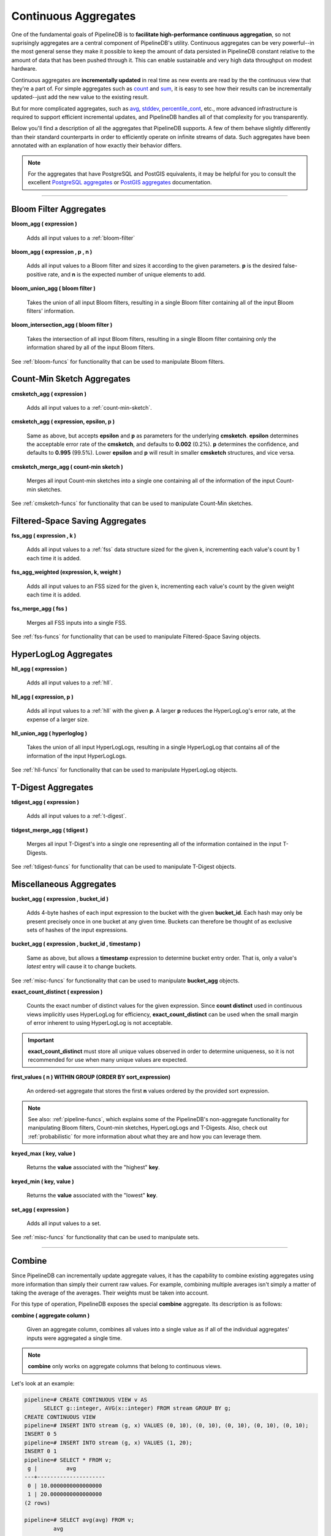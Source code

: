 .. _aggregates:

Continuous Aggregates
======================

One of the fundamental goals of PipelineDB is to **facilitate high-performance continuous aggregation**, so not suprisingly aggregates are a central component of PipelineDB's utility. Continuous aggregates can be very powerful--in the most general sense they make it possible to keep the amount of data persisted in PipelineDB constant relative to the amount of data that has been pushed through it. This can enable sustainable and very high data throughput on modest hardware.

Continuous aggregates are **incrementally updated** in real time as new events are read by the the continuous view that they're a part of. For simple aggregates such as count_ and sum_, it is easy to see how their results can be incrementally updated--just add the new value to the existing result.

But for more complicated aggregates, such as avg_, stddev_, percentile_cont_, etc., more advanced infrastructure is required to support efficient incremental updates, and PipelineDB handles all of that complexity for you transparently.

Below you'll find a description of all the aggregates that PipelineDB supports. A few of them behave slightly differently than their standard counterparts in order to efficiently operate on infinite streams of data. Such aggregates have been annotated with an explanation of how exactly their behavior differs.

.. note:: For the aggregates that have PostgreSQL and PostGIS equivalents, it may be helpful for you to consult the excellent `PostgreSQL aggregates`_ or `PostGIS aggregates`_ documentation.

.. _`PostgreSQL aggregates`: http://www.postgresql.org/docs/current/static/functions-aggregate.html
.. _`PostGIS aggregates`: http://postgis.net/docs/manual-1.4/ch08.html#PostGIS_Aggregate_Functions

----------------------------

.. _pipeline-aggs:
.. _bloom-aggs:

Bloom Filter Aggregates
-----------------------------

**bloom_agg ( expression )**

	Adds all input values to a :ref:`bloom-filter`

**bloom_agg ( expression , p , n )**

	Adds all input values to a Bloom filter and sizes it according to the given parameters. **p** is the desired false-positive rate, and **n** is the expected number of unique elements to add.

**bloom_union_agg ( bloom filter )**

	Takes the union of all input Bloom filters, resulting in a single Bloom filter containing all of the input Bloom filters' information.

**bloom_intersection_agg ( bloom filter )**

	Takes the intersection of all input Bloom filters, resulting in a single Bloom filter containing only the information shared by all of the input Bloom filters.

See :ref:`bloom-funcs` for functionality that can be used to manipulate Bloom filters.

.. _cmsketch-aggs:

Count-Min Sketch Aggregates
-----------------------------

**cmsketch_agg ( expression )**

	Adds all input values to a :ref:`count-min-sketch`.

**cmsketch_agg ( expression, epsilon, p )**

	Same as above, but accepts **epsilon** and **p** as parameters for the underlying **cmsketch**. **epsilon** determines the acceptable error rate of the **cmsketch**, and defaults to **0.002** (0.2%). **p** determines the confidence, and defaults to **0.995** (99.5%). Lower **epsilon** and **p** will result in smaller **cmsketch** structures, and vice versa.

**cmsketch_merge_agg ( count-min sketch )**

	Merges all input Count-min sketches into a single one containing all of the information of the input Count-min sketches.

See :ref:`cmsketch-funcs` for functionality that can be used to manipulate Count-Min sketches.

.. _fss-aggs:

Filtered-Space Saving Aggregates
--------------------------------------

**fss_agg ( expression , k )**

	Adds all input values to a :ref:`fss` data structure sized for the given k, incrementing each value's count by 1 each time it is added.

**fss_agg_weighted (expression, k, weight )**

	Adds all input values to an FSS sized for the given k, incrementing each value's count by the given weight each time it is added.

**fss_merge_agg ( fss )**

	Merges all FSS inputs into a single FSS.

See :ref:`fss-funcs` for functionality that can be used to manipulate Filtered-Space Saving objects.

.. _hll-aggs:

HyperLogLog Aggregates
-----------------------------

**hll_agg ( expression )**

	Adds all input values to a :ref:`hll`.

**hll_agg ( expression, p )**

	Adds all input values to a :ref:`hll` with the given **p**. A larger **p** reduces the HyperLogLog's error rate, at the expense of a larger size.

**hll_union_agg ( hyperloglog )**

	Takes the union of all input HyperLogLogs, resulting in a single HyperLogLog that contains all of the information of the input HyperLogLogs.

See :ref:`hll-funcs` for functionality that can be used to manipulate HyperLogLog objects.

.. _tdigest-aggs:

T-Digest Aggregates
-------------------------------

**tdigest_agg ( expression )**

	Adds all input values to a :ref:`t-digest`.

**tidgest_merge_agg ( tdigest )**

  Merges all input T-Digest's into a single one representing all of the information contained in the input T-Digests.

See :ref:`tdigest-funcs` for functionality that can be used to manipulate T-Digest objects.

.. _misc-aggs:

Miscellaneous Aggregates
----------------------------

**bucket_agg ( expression , bucket_id )**

  Adds 4-byte hashes of each input expression to the bucket with the given **bucket_id**. Each hash may only be present precisely once in one bucket at any given time. Buckets can therefore be thought of as exclusive sets of hashes of the input expressions.

**bucket_agg ( expression , bucket_id , timestamp )**

  Same as above, but allows a **timestamp** expression to determine bucket entry order. That is, only a value's *latest* entry will cause it to change buckets.

See :ref:`misc-funcs` for functionality that can be used to manipulate **bucket_agg** objects.

**exact_count_distinct ( expression )**

  Counts the exact number of distinct values for the given expression. Since **count distinct** used in continuous views implicitly uses HyperLogLog for efficiency, **exact_count_distinct** can be used when the small margin of error inherent to using HyperLogLog is not acceptable.

.. important:: **exact_count_distinct** must store all unique values observed in order to determine uniqueness, so it is not recommended for use when many unique values are expected.

**first_values ( n ) WITHIN GROUP (ORDER BY sort_expression)**

  An ordered-set aggregate that stores the first **n** values ordered by the provided sort expression.

.. note:: See also: :ref:`pipeline-funcs`, which explains some of the PipelineDB's non-aggregate functionality for manipulating Bloom filters, Count-min sketches, HyperLogLogs and T-Digests. Also, check out :ref:`probabilistic` for more information about what they are and how you can leverage them.

**keyed_max ( key, value )**

	Returns the **value** associated with the "highest" **key**.

**keyed_min ( key, value )**

	Returns the **value** associated with the "lowest" **key**.

.. _set-agg:

**set_agg ( expression )**

  Adds all input values to a set.

See :ref:`misc-funcs` for functionality that can be used to manipulate sets.

------------------------------------

.. _combine:

Combine
------------

Since PipelineDB can incrementally update aggregate values, it has the capability to combine existing aggregates using more information than simply their current raw values. For example, combining multiple averages isn't simply a matter of taking the average of the averages. Their weights must be taken into account.

For this type of operation, PipelineDB exposes the special **combine** aggregate. Its description is as follows:

**combine ( aggregate column )**

	Given an aggregate column, combines all values into a single value as if all of the individual aggregates' inputs were aggregated a single time.

.. note:: **combine** only works on aggregate columns that belong to continuous views.

Let's look at an example:

.. code-block:: pipeline

  pipeline=# CREATE CONTINUOUS VIEW v AS
	SELECT g::integer, AVG(x::integer) FROM stream GROUP BY g;
  CREATE CONTINUOUS VIEW
  pipeline=# INSERT INTO stream (g, x) VALUES (0, 10), (0, 10), (0, 10), (0, 10), (0, 10);
  INSERT 0 5
  pipeline=# INSERT INTO stream (g, x) VALUES (1, 20);
  INSERT 0 1
  pipeline=# SELECT * FROM v;
   g |         avg
  ---+---------------------
   0 | 10.0000000000000000
   1 | 20.0000000000000000
  (2 rows)

  pipeline=# SELECT avg(avg) FROM v;
           avg
  ---------------------
   15.0000000000000000
  (1 row)

  pipeline=# -- But that didn't take into account that the value of 10 weighs much more,
  pipeline=# -- because it was inserted 5 times, whereas 20 was only inserted once.
  pipeline=# -- combine() will take this weight into account
  pipeline=#
  pipeline=# SELECT combine(avg) FROM v;
         combine
  ---------------------
   11.6666666666666667
  (1 row)

  pipeline=# -- There we go! This is the same average we would have gotten if we ran
  pipeline=# -- a single average on all 6 of the above inserted values, yet we only
  pipeline=# -- needed two rows to do it.


------------------------------

CREATE AGGREGATE
-------------------

In addition to PipelineDB's built-in aggregates, user-defined aggregates also work with continuous views. User-defined combinable aggregates can be created with PostgreSQL's `CREATE AGGREGATE`_ command. To make an aggregate combinable, a **combinefunc** must be given. **combineinfunc** and **transoutfunc** are optional:

.. code-block:: pipeline

	CREATE AGGREGATE name ( [ argmode ] [ argname ] arg_data_type [ , ... ] ) (
		...
		COMBINEFUNC = combinefunc,
		[ , COMBINEINFUNC = combineinfunc ]
		[ , TRANSOUTFUNC = transoutfunc ]
	)

.. _CREATE AGGREGATE: http://www.postgresql.org/docs/current/static/sql-createaggregate.html


**combinefunc ( stype, stype )**

	A function that takes two transition states and returns a single transition state. For example, here's an example of a combine function for an integer :code:`avg` implementation:

.. code-block:: pipeline

	CREATE FUNCTION avg_combine(state integer[], incoming integer[]) RETURNS integer[] AS $$
	BEGIN
		RETURN ARRAY[state[1] + incoming[1], state[2] + incoming[2]];
	END;
	$$
	LANGUAGE plpgsql

The transition state is represented as a 2-element array containing the number of elements and their sum, which can be used to compute a final.

**combineinfunc ( any )**

	A function that deserializes the aggregate's transition state from an external to internal representation. **Deserialization is only necessary when the transition state type is not a native type.**

**transoutfunc ( stype )**

	A function that serializes the aggregate's transition state from an internal to external representation that can be stored in a table cell. **Serialization is only necessary when the transition state type is not a native type.**

------------------------------

General Aggregates
----------------------

**array_agg ( expression )**

	Input values, including nulls, concatenated into an array

.. _avg:

**avg ( expression )**

	The average of all input values

**bit_and ( expression )**

	The bitwise AND of all non-null input values, or null if none

**bit_or ( expression )**

	The bitwise OR of all non-null input values, or null if none

**bool_and ( expression )**

	True if all input values are true, otherwise false

**bool_or ( expression )**

	True if at least one input value is true, otherwise false

.. _count:

**count ( * )**

	Number of input rows

**count ( DISTINCT expression)**

	Number of rows for which **expression** is distinct.

	.. note:: Counting the distinct number of expressions on an infinite stream would require infinite memory, so continuous views use :ref:`hll` to accomplish distinct counting in constant space and time, at the expense of a small margin of error. Empirically, PipelineDB's implementation of :ref:`hll` has an error rate of ~0.81%. For example, **count distinct** might show :code:`1008` when the actual number of unique expressions was :code:`1000`.

**count ( expression )**

	Number of rows for which **expression** is non-null.

**every ( expression )**

	Equivalent to **bool_and**

**json_agg ( expression )**

	Aggregates values as a JSON array

**json_object_agg ( key, value )**

	Aggregates **key**-**value** pairs as a JSON object

**jsonb_agg ( expression )**

	Aggregates values as a JSONB array

**jsonb_object_agg ( key, value )**

	Aggregates **key**-**value** pairs as a JSONB object

**max ( expression )**

	Maximum value of expression across all input values

**min ( expression )**

	Minimum value of expression across all input values

**string_agg ( expression, delimiter )**

	Input values concatenated into a string, separated by **delimiter**

.. _sum:

**sum ( expression )**

	Sum of **expression** across all input values

----------------------------

Statistical Aggregates
-------------------------

**corr ( y, x )**

	Correlation coefficient

**covar_pop ( y, x )**

	Population covariance

**covar_samp ( y, x )**

	Sample covariance

**regr_avgx ( y, x )**

	Average of the independent variable :code:`(sum(x)/N)`

**regr_avgy ( y, x )**

	Average of the independent variable :code:`(sum(y)/N)`

**regr_count ( y, x )**

	Number of input rows in which both expressions are non-null

**regr_intercept ( y, x )**

	y-intercept of the least-squares-fit linear equation determined by the (x, y) pairs

**regr_r2 ( y, x )**

	Square of the correlation coefficient

**regr_slope ( y, x )**

	Slope of the least-squares-fit linear equation determined by the (x, y) pairs

**regr_sxx ( y, x )**

	:code:`sum(X^2) - sum(X)^2/N` -- sum of squares of the independent variable

**regr_sxy ( y, x )**

	:code:`sum(X*Y) - sum(X) * sum(Y)/N` -- sum of products of independent times dependent variable

**regr_syy ( y, x )**

	:code:`sum(Y^2) - sum(Y)^2/N` -- sum of squares of the independent variable

.. _stddev:

**stddev ( expression )**

	Sample standard deviation of the input values

**stddev_pop ( expression )**

	Population standard deviation of the input values

**variance ( expression )**

	Sample variance of the input values (square of the sample standard deviation)

**var_pop ( expression )**

	Population variance of the input values (square of the population standard deviation)

----------------------------

Ordered-set Aggregates
------------------------

**ordered-set** aggregates apply ordering to their input in order to obtain their results, so they use the :code:`WITHIN GROUP` clause. Its syntax is as follows:

.. code-block:: pipeline

	aggregate_name ( [ expression [ , ... ] ] ) WITHIN GROUP ( order_by_clause )

Let's look at a couple examples.

Compute the 99th percentile of **value**:

.. code-block:: pipeline

	SELECT percentile_cont(0.99) WITHIN GROUP (ORDER BY value) FROM some_table;

Or with a continuous view:

.. code-block:: pipeline

	CREATE CONTINUOUS VIEW percentile AS
	SELECT percentile_cont(0.99) WITHIN GROUP (ORDER BY value::float8)
	FROM some_stream;

.. _percentile_cont:

**percentile_cont ( fraction )**

	Continuous percentile: returns a value corresponding to the specified fraction in the ordering, interpolating between adjacent input items if needed

**percentile_cont ( array of fractions )**

	Multiple continuous percentile: returns an array of results matching the shape of the fractions parameter, with each non-null element replaced by the value corresponding to that percentile

	.. note:: Computing percentiles on infinite streams would require infinite memory, so both forms of **percentile_cont**, when used by continuous views, use :ref:`t-digest` as a way to estimate percentiles with a very high degree of accuracy. In general, percentiles in continuous views are more accurate the closer they are to the upper or lower bounds of :code:`[0, 1)`.

----------------------------

Hypothetical-set Aggregates
-------------------------------

**hypothetical-set** aggregates take an expression and compute something about it within the context of a set of input rows. For example, **rank(2)** computes the :code:`rank` of :code:`2` within the context of whatever the input rows end up being.

The hypothetical-set aggregates use the :code:`WITHIN GROUP` clause to define the input rows. Its syntax is as follows:

.. code-block:: pipeline

	aggregate_name ( [ expression [ , ... ] ] ) WITHIN GROUP ( order_by_clause )

Here is an example of of a hypothetical-set aggregate being used by a continuous view:

.. code-block:: pipeline

	CREATE CONTINUOUS VIEW continuous_rank AS
	SELECT rank(42) WITHIN GROUP (ORDER BY value::float8)
	FROM some_stream;

This continuous view will continuously update the rank of :code:`42` given all of the events it has read.

**rank ( arguments )**

	Rank of the hypothetical row, with gaps for duplicate rows

.. _dense-rank:

**dense_rank ( arguments )**

	Rank of the hypothetical row, without gaps

	.. note:: Computing the hypothetical **dense_rank** of a value given an infinite stream of values would require infinite memory, so continuous views use :ref:`hll` to do it in constant time and space, at the expense of a small margin of error. Empirically, PipelineDB's implementation of :ref:`hll` has an error rate of ~0.2%. In other words, **dense_rank (1000)** in a continuous view might show 998 when the actual number of unique lower-ranking values seen was :code:`1000`.

**percent_rank ( arguments )**

	Relative rank of the hypothetical row, ranging from 0 to 1

**cume_dist ( arguments )**

	Relative rank of the hypothetical row, ranging from 1/N to 1

----------------------------

Unsupported Aggregates
---------------------------------

**mode ( )**

	Future releases of PipelineDB will include an implementation of an online mode estimation algorithm, but for now it's not supported

**percentile_disc ( arguments )**

	Given an input percentile (such as 0.99), **percentile_disc** returns the very first value in the input set that is within that percentile. This requires actually sorting the input set, which is obviously impractical on an infinite stream, and doesn't even allow for a highly accurate estimation algorithm such as the one we use for **percentile_cont**.

**xmlagg ( xml )**

	:(

**aggregate_name (DISTINCT expression)**

	Only the :code:`count` aggregate function is supported with a :code:`DISTINCT` expression as noted above in the General Aggregates section. In future releases, we might leverage :ref:`bloom-filter` to allow :code:`DISTINCT` expressions for all aggregate functions.
